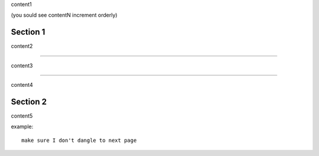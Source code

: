 content1

(you sould see contentN increment orderly)

Section 1
---------

content2

----

content3

----

content4

Section 2
---------

content5

example::

   make sure I don't dangle to next page
